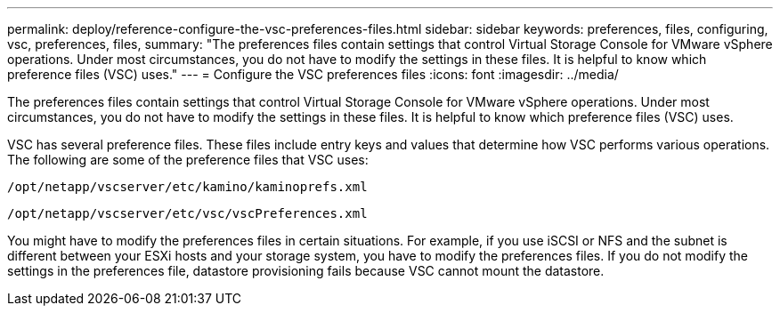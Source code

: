---
permalink: deploy/reference-configure-the-vsc-preferences-files.html
sidebar: sidebar
keywords: preferences, files, configuring, vsc, preferences, files,
summary: "The preferences files contain settings that control Virtual Storage Console for VMware vSphere operations. Under most circumstances, you do not have to modify the settings in these files. It is helpful to know which preference files (VSC) uses."
---
= Configure the VSC preferences files
:icons: font
:imagesdir: ../media/

[.lead]
The preferences files contain settings that control Virtual Storage Console for VMware vSphere operations. Under most circumstances, you do not have to modify the settings in these files. It is helpful to know which preference files (VSC) uses.

VSC has several preference files. These files include entry keys and values that determine how VSC performs various operations. The following are some of the preference files that VSC uses:

`/opt/netapp/vscserver/etc/kamino/kaminoprefs.xml`

`/opt/netapp/vscserver/etc/vsc/vscPreferences.xml`

You might have to modify the preferences files in certain situations. For example, if you use iSCSI or NFS and the subnet is different between your ESXi hosts and your storage system, you have to modify the preferences files. If you do not modify the settings in the preferences file, datastore provisioning fails because VSC cannot mount the datastore.
